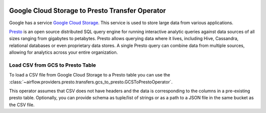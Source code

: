  .. Licensed to the Apache Software Foundation (ASF) under one
    or more contributor license agreements.  See the NOTICE file
    distributed with this work for additional information
    regarding copyright ownership.  The ASF licenses this file
    to you under the Apache License, Version 2.0 (the
    "License"); you may not use this file except in compliance
    with the License.  You may obtain a copy of the License at

 ..   http://www.apache.org/licenses/LICENSE-2.0

 .. Unless required by applicable law or agreed to in writing,
    software distributed under the License is distributed on an
    "AS IS" BASIS, WITHOUT WARRANTIES OR CONDITIONS OF ANY
    KIND, either express or implied.  See the License for the
    specific language governing permissions and limitations
    under the License.

Google Cloud Storage to Presto Transfer Operator
================================================

Google has a service `Google Cloud Storage <https://cloud.google.com/storage/>`__. This service is
used to store large data from various applications.

`Presto <https://prestodb.io/>`__ is an open source distributed SQL query engine for running interactive
analytic queries against data sources of all sizes ranging from gigabytes to petabytes. Presto allows
querying data where it lives, including Hive, Cassandra, relational databases or even proprietary data stores.
A single Presto query can combine data from multiple sources, allowing for analytics across your entire
organization.

.. _howto/operator:GCSToPresto:

Load CSV from GCS to Presto Table
^^^^^^^^^^^^^^^^^^^^^^^^^^^^^^^^^

To load a CSV file from Google Cloud Storage to a Presto table you can use the
:class:`~airflow.providers.presto.transfers.gcs_to_presto.GCSToPrestoOperator`.

This operator assumes that CSV does not have headers and the data is corresponding to the columns in a
pre-existing presto table. Optionally, you can provide schema as tuple/list of strings or as a path to a
JSON file in the same bucket as the CSV file.

.. exampleinclude:: /../../providers/tests/system/presto/example_gcs_to_presto.py
    :language: python
    :dedent: 4
    :start-after: [START gcs_csv_to_presto_table]
    :end-before: [END gcs_csv_to_presto_table]
